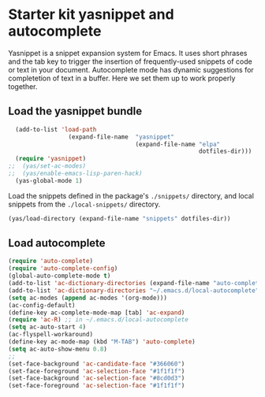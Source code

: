 * Starter kit yasnippet and autocomplete

Yasnippet is a snippet expansion system for Emacs. It uses short phrases and the tab key to trigger the insertion of frequently-used snippets of code or text in your document. Autocomplete mode has dynamic suggestions for completetion of text in a buffer. Here we set them up to work properly together. 

** Load the yasnippet bundle
#+begin_src emacs-lisp :tangle yes
  (add-to-list 'load-path
                 (expand-file-name  "yasnippet"
                                    (expand-file-name "elpa"
                                                      dotfiles-dir)))
  (require 'yasnippet)
;;  (yas/set-ac-modes)
;;  (yas/enable-emacs-lisp-paren-hack)
  (yas-global-mode 1)
#+end_src

Load the snippets defined in the package's =./snippets/= directory, and local snippets from the =./local-snippets/= directory. 

#+begin_src emacs-lisp :tangle yes
  (yas/load-directory (expand-file-name "snippets" dotfiles-dir))
 
#+end_src

** Load autocomplete
#+begin_src emacs-lisp 
  (require 'auto-complete)
  (require 'auto-complete-config)
  (global-auto-complete-mode t)
  (add-to-list 'ac-dictionary-directories (expand-file-name "auto-complete" dotfiles-dir))
  (add-to-list 'ac-dictionary-directories "~/.emacs.d/local-autocomplete")
  (setq ac-modes (append ac-modes '(org-mode))) 
  (ac-config-default)
  (define-key ac-complete-mode-map [tab] 'ac-expand)
  (require 'ac-R) ;; in ~/.emacs.d/local-autocomplete
  (setq ac-auto-start 4)
  (ac-flyspell-workaround)
  (define-key ac-mode-map (kbd "M-TAB") 'auto-complete)
  (setq ac-auto-show-menu 0.8)
  ;; 
  (set-face-background 'ac-candidate-face "#366060")
  (set-face-foreground 'ac-selection-face "#1f1f1f")
  (set-face-background 'ac-selection-face "#8cd0d3")
  (set-face-foreground 'ac-selection-face "#1f1f1f")
  
  
#+end_src 
